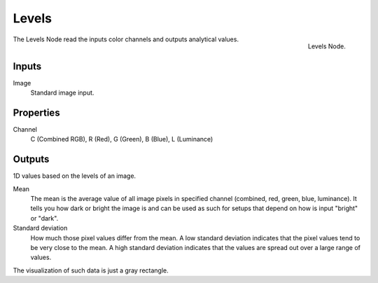 
******
Levels
******

.. figure:: /images/compositing_nodes_levels.png
   :align: right

   Levels Node.

The Levels Node read the inputs color channels
and outputs analytical values.


Inputs
======

Image
   Standard image input.


Properties
==========

Channel
   C (Combined RGB), R (Red), G (Green), B (Blue), L (Luminance)


Outputs
=======

1D values based on the levels of an image.

Mean
   The mean is the average value of all image pixels in specified channel
   (combined, red, green, blue, luminance). It tells you how dark or bright the image
   is and can be used as such for setups that depend on how is input "bright" or "dark".
Standard deviation
   How much those pixel values differ from the mean.
   A low standard deviation indicates that the pixel values tend to be very close to the mean.
   A high standard deviation indicates that the values are spread out over a large range of values.

The visualization of such data is just a gray rectangle.


